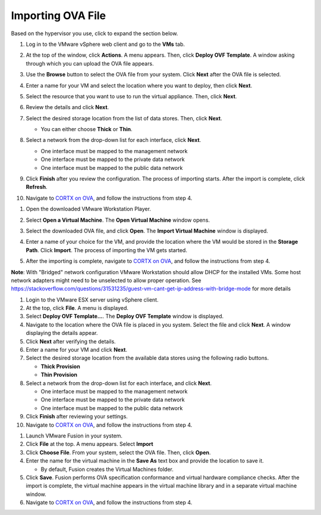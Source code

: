 ==================
Importing OVA File
==================

Based on the hypervisor you use, click to expand the section below.

.. raw:: html

    <details>
   <summary><a>VMware vSphere</a></summary>

1. Log in to the VMware vSphere web client and go to the **VMs** tab. 

2. At the top of the window, click **Actions**. A menu appears. Then, click **Deploy OVF Template**. A window asking through which you can upload the OVA file appears.

3. Use the **Browse** button to select the OVA file from your system. Click **Next** after the OVA file is selected.

   .. image:: images/vSphere50.PNG

4. Enter a name for your VM and select the location where you want to deploy, then click **Next**.

   .. image:: images/vSphere77.PNG

5. Select the resource that you want to use to run the virtual appliance. Then, click **Next**.

   .. image:: images/vSphere13.PNG

6. Review the details and click **Next**.

   .. image:: images/vSphere12.PNG

7. Select the desired storage location from the list of data stores. Then, click **Next**.

   - You can either choose **Thick** or **Thin**.
   
 
   .. image:: images/vSphere100.PNG

8. Select a network from the drop-down list for each interface, click **Next**.

   - One interface must be mapped to the management network

   - One interface must be mapped to the private data network

   - One interface must be mapped to the public data network
   
 
   .. image:: images/vSphere150.PNG

9. Click **Finish** after you review the configuration. The process of importing starts. After the import is complete, click **Refresh**.

10. Navigate to `CORTX on OVA <CORTX_on_Open_Virtual_Appliance.rst>`_, and follow the instructions from step 4.

  
.. raw:: html
   
   </details>


.. raw:: html


    <details>
   <summary><a>VMware Workstation</a></summary>

1. Open the downloaded VMware Workstation Player.

2. Select **Open a Virtual Machine**. The **Open Virtual Machine** window opens.

   .. image:: images/WS1.PNG

3. Select the downloaded OVA file, and click **Open**. The **Import Virtual Machine** window is displayed.

   .. image:: images/WS2.PNG

4. Enter a name of your choice for the VM, and provide the location where the VM would be stored in the **Storage Path**. Click **Import**. The process of importing the VM gets started.

   .. image:: images/WS3.PNG

5. After the importing is complete, navigate to `CORTX on OVA <CORTX_on_Open_Virtual_Appliance.rst>`_, and follow the instructions from step 4.

**Note**: With "Bridged" network configuration VMware Workstation should allow DHCP for the installed VMs.   
Some host network adapters might need to be unselected to allow proper operation. See https://stackoverflow.com/questions/31531235/guest-vm-cant-get-ip-address-with-bridge-mode for more details

.. raw:: html
   
   </details>
   

.. raw:: html


    <details>
   <summary><a>VMware ESX Server</a></summary>

1. Login to the VMware ESX server using vSphere client. 

2. At the top, click **File**. A menu is displayed.

3. Select **Deploy OVF Template...**. The **Deploy OVF Template** window is displayed. 

4. Navigate to the location where the OVA file is placed in you system. Select the file and click **Next**. A window displaying the details appear.

5. Click **Next** after verifying the details.

6. Enter a name for your VM and click **Next**.

7. Select the desired storage location from the available data stores using the following radio buttons.

   - **Thick Provision**
 
   - **Thin Provision**
 
8. Select a network from the drop-down list for each interface, and click **Next**.

   - One interface must be mapped to the management network

   - One interface must be mapped to the private data network

   - One interface must be mapped to the public data network
 
9.  Click **Finish** after reviewing your settings.
 
10. Navigate to `CORTX on OVA <CORTX_on_Open_Virtual_Appliance.rst>`_, and follow the instructions from step 4.

.. raw:: html
   
   </details>


.. raw:: html

    <details>
   <summary><a>VMware Fusion</a></summary>

1. Launch VMware Fusion in your system.

2. Click **File** at the top. A menu appears. Select **Import**

3. Click **Choose File**. From your system, select the OVA file. Then, click **Open**.

4. Enter the name for the virtual machine in the **Save As** text box and provide the location to save it.

   - By default, Fusion creates the Virtual Machines folder.

5. Click **Save**. Fusion performs OVA specification conformance and virtual hardware compliance checks. After the import is complete, the virtual machine appears in the virtual machine library and in a separate virtual machine window.

6. Navigate to `CORTX on OVA <CORTX_on_Open_Virtual_Appliance.rst>`_, and follow the instructions from step 4.

.. raw:: html
   
   </details>


